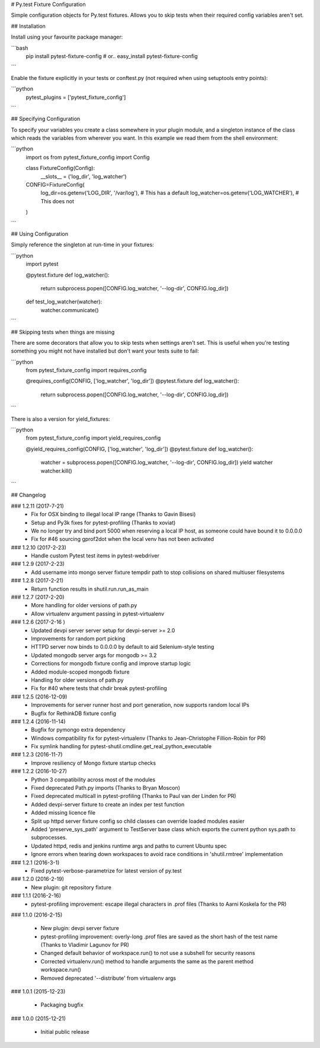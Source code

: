 # Py.test Fixture Configuration

Simple configuration objects for Py.test fixtures. 
Allows you to skip tests when their required config variables aren't set.

## Installation

Install using your favourite package manager:

```bash
    pip install pytest-fixture-config
    #  or..
    easy_install pytest-fixture-config
```

Enable the fixture explicitly in your tests or conftest.py (not required when using setuptools entry points):

```python
    pytest_plugins = ['pytest_fixture_config']
```


## Specifying Configuration

To specify your variables you create a class somewhere in your plugin module,
and a singleton instance of the class which reads the variables from wherever
you want. In this example we read them from the shell environment:

```python
    import os
    from pytest_fixture_config import Config

    class FixtureConfig(Config):
        __slots__ = ('log_dir', 'log_watcher')

    CONFIG=FixtureConfig(
        log_dir=os.getenv('LOG_DIR', '/var/log'),       # This has a default
        log_watcher=os.getenv('LOG_WATCHER'),           # This does not 
    )
```    

## Using Configuration

Simply reference the singleton at run-time in your fixtures:

```python
    import pytest

    @pytest.fixture
    def log_watcher():
        return subprocess.popen([CONFIG.log_watcher, '--log-dir', CONFIG.log_dir])

    def test_log_watcher(watcher):
        watcher.communicate()
```

## Skipping tests when things are missing

There are some decorators that allow you to skip tests when settings aren't set.
This is useful when you're testing something you might not have installed
but don't want your tests suite to fail:

```python
    from pytest_fixture_config import requires_config

    @requires_config(CONFIG, ['log_watcher', 'log_dir'])
    @pytest.fixture
    def log_watcher():
        return subprocess.popen([CONFIG.log_watcher, '--log-dir', CONFIG.log_dir])
```

There is also a version for yield_fixtures:

```python
    from pytest_fixture_config import yield_requires_config

    @yield_requires_config(CONFIG, ['log_watcher', 'log_dir'])
    @pytest.fixture
    def log_watcher():
        watcher = subprocess.popen([CONFIG.log_watcher, '--log-dir', CONFIG.log_dir])
        yield watcher
        watcher.kill()
```

## Changelog

### 1.2.11 (2017-7-21)
 * Fix for OSX binding to illegal local IP range (Thanks to Gavin Bisesi)
 * Setup and Py3k fixes for pytest-profiling (Thanks to xoviat)
 * We no longer try and bind port 5000 when reserving a local IP host, as someone could have bound it to 0.0.0.0
 * Fix for #46 sourcing gprof2dot when the local venv has not been activated

### 1.2.10 (2017-2-23)
 * Handle custom Pytest test items in pytest-webdriver

### 1.2.9 (2017-2-23)
 * Add username into mongo server fixture tempdir path to stop collisions on shared multiuser filesystems

### 1.2.8 (2017-2-21)
 * Return function results in shutil.run.run_as_main

### 1.2.7 (2017-2-20)
 * More handling for older versions of path.py
 * Allow virtualenv argument passing in pytest-virtualenv

### 1.2.6 (2017-2-16 )
 * Updated devpi server server setup for devpi-server >= 2.0
 * Improvements for random port picking
 * HTTPD server now binds to 0.0.0.0 by default to aid Selenium-style testing
 * Updated mongodb server args for mongodb >= 3.2
 * Corrections for mongodb fixture config and improve startup logic
 * Added module-scoped mongodb fixture
 * Handling for older versions of path.py
 * Fix for #40 where tests that chdir break pytest-profiling

### 1.2.5 (2016-12-09)
 * Improvements for server runner host and port generation, now supports random local IPs
 * Bugfix for RethinkDB fixture config

### 1.2.4 (2016-11-14)
 * Bugfix for pymongo extra dependency
 * Windows compatibility fix for pytest-virtualenv (Thanks to Jean-Christophe Fillion-Robin for PR)
 * Fix symlink handling for pytest-shutil.cmdline.get_real_python_executable

### 1.2.3 (2016-11-7)
 * Improve resiliency of Mongo fixture startup checks

### 1.2.2 (2016-10-27)
 * Python 3 compatibility across most of the modules
 * Fixed deprecated Path.py imports (Thanks to Bryan Moscon)
 * Fixed deprecated multicall in pytest-profiling (Thanks to Paul van der Linden for PR)
 * Added devpi-server fixture to create an index per test function
 * Added missing licence file
 * Split up httpd server fixture config so child classes can override loaded modules easier
 * Added 'preserve_sys_path' argument to TestServer base class which exports the current python sys.path to subprocesses. 
 * Updated httpd, redis and jenkins runtime args and paths to current Ubuntu spec
 * Ignore errors when tearing down workspaces to avoid race conditions in 'shutil.rmtree' implementation

### 1.2.1 (2016-3-1)
 * Fixed pytest-verbose-parametrize for latest version of py.test

### 1.2.0 (2016-2-19)
 * New plugin: git repository fixture

### 1.1.1 (2016-2-16)
 * pytest-profiling improvement: escape illegal characters in .prof files (Thanks to Aarni Koskela for the PR)

### 1.1.0 (2016-2-15)

 * New plugin: devpi server fixture
 * pytest-profiling improvement: overly-long .prof files are saved as the short hash of the test name (Thanks to Vladimir Lagunov for PR)
 * Changed default behavior of workspace.run() to not use a subshell for security reasons
 * Corrected virtualenv.run() method to handle arguments the same as the parent method workspace.run()
 * Removed deprecated '--distribute' from virtualenv args

### 1.0.1 (2015-12-23)

 *  Packaging bugfix

### 1.0.0 (2015-12-21)

 *  Initial public release



